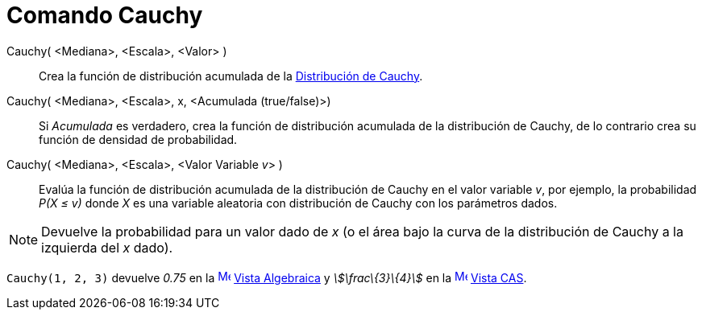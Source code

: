 = Comando Cauchy
:page-en: commands/Cauchy
ifdef::env-github[:imagesdir: /es/modules/ROOT/assets/images]

Cauchy( <Mediana>, <Escala>, <Valor> )::
  Crea la función de distribución acumulada de la
  https://en.wikipedia.org/wiki/es:Distribuci%C3%B3n_de_probabilidad[Distribución de Cauchy].
Cauchy( <Mediana>, <Escala>, x, <Acumulada (true/false)>)::
  Si _Acumulada_ es verdadero, crea la función de distribución acumulada de la distribución de Cauchy, de lo contrario
  crea su función de densidad de probabilidad.
Cauchy( <Mediana>, <Escala>, <Valor Variable __v__> )::
  Evalúa la función de distribución acumulada de la distribución de Cauchy en el valor variable _v_, por ejemplo, la
  probabilidad _P(X ≤ v)_ donde _X_ es una variable aleatoria con distribución de Cauchy con los parámetros dados.

[NOTE]
====

Devuelve la probabilidad para un valor dado de _x_ (o el área bajo la curva de la distribución de Cauchy a la izquierda
del _x_ dado).

====

[EXAMPLE]
====

`++Cauchy(1, 2, 3)++` devuelve _0.75_ en la xref:/Vista_Algebraica.adoc[image:16px-Menu_view_algebra.svg.png[Menu view
algebra.svg,width=16,height=16]] xref:/Vista_Algebraica.adoc[Vista Algebraica] y _stem:[\frac\{3}\{4}]_ en la
xref:/Vista_CAS.adoc[image:16px-Menu_view_cas.svg.png[Menu view cas.svg,width=16,height=16]] xref:/Vista_CAS.adoc[Vista
CAS].

====

